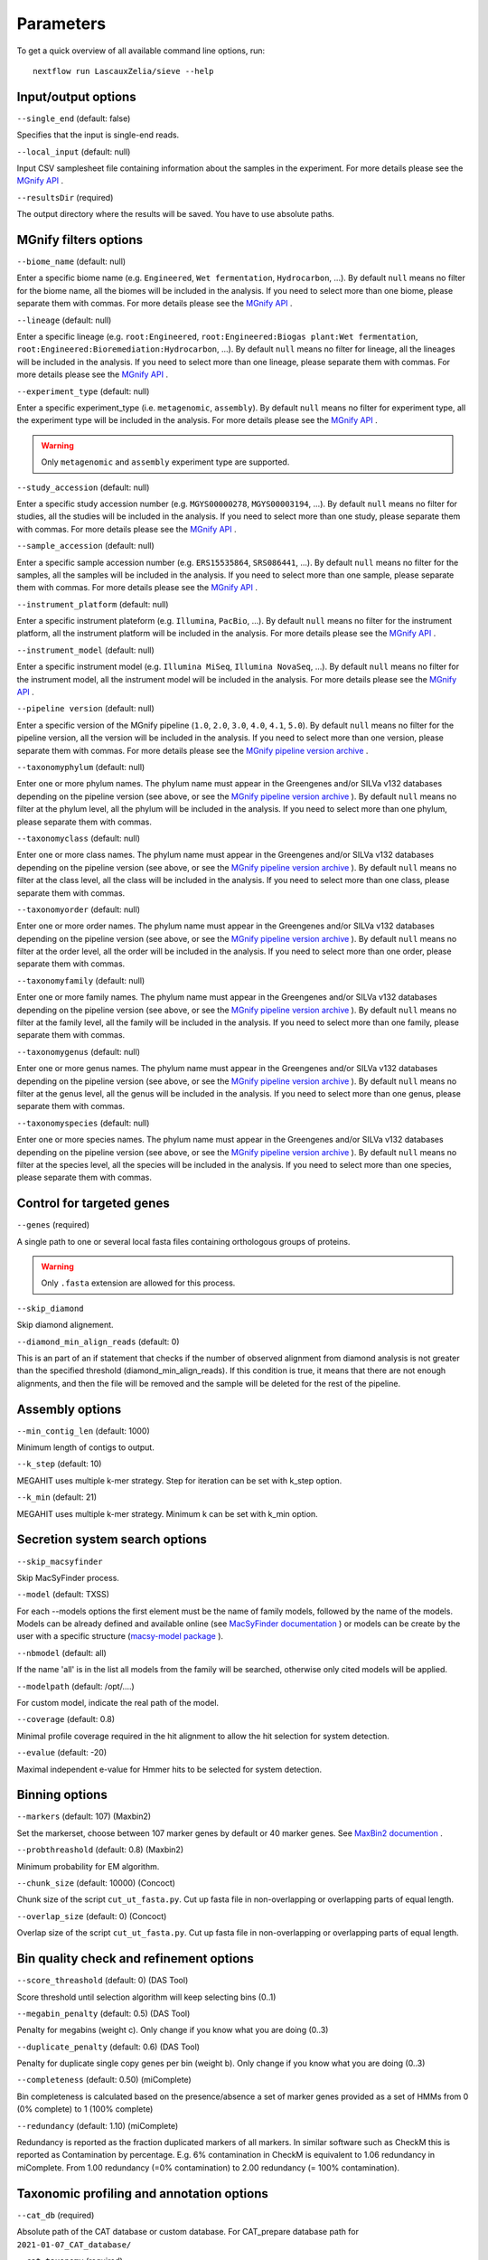 Parameters
==========

To get a quick overview of all available command line options, run::

   nextflow run LascauxZelia/sieve --help

Input/output options
--------------------

``--single_end`` (default: false)

Specifies that the input is single-end reads.

``--local_input`` (default: null)

Input CSV samplesheet file containing information about the samples in the experiment. For more details please see the `MGnify API <https://www.ebi.ac.uk/metagenomics/api/v1/biomes>`_ .

``--resultsDir`` (required)

The output directory where the results will be saved. You have to use absolute paths. 


MGnify filters options
----------------------

``--biome_name`` (default: null)

Enter a specific biome name  (e.g. ``Engineered``, ``Wet fermentation``, ``Hydrocarbon``, ...). By default ``null`` means no filter for the biome name, all the biomes will be included in the analysis. If you need to select more than one biome, please separate them with commas. For more details please see the `MGnify API <https://www.ebi.ac.uk/metagenomics/api/v1/biomes>`_ .

``--lineage`` (default: null)

Enter a specific lineage (e.g. ``root:Engineered``, ``root:Engineered:Biogas plant:Wet fermentation``, ``root:Engineered:Bioremediation:Hydrocarbon``, ...). By default ``null`` means no filter for lineage, all the lineages will be included in the analysis. If you need to select more than one lineage, please separate them with commas. For more details please see the `MGnify API <https://www.ebi.ac.uk/metagenomics/api/v1/biomes>`_ .

``--experiment_type`` (default: null)

Enter a specific experiment_type (i.e. ``metagenomic``, ``assembly``). By default ``null`` means no filter for experiment type, all the experiment type will be included in the analysis. For more details please see the `MGnify API <https://www.ebi.ac.uk/metagenomics/api/v1/experiment-types>`_ .

.. WARNING::

   Only ``metagenomic`` and ``assembly`` experiment type are supported. 

``--study_accession`` (default: null)

Enter a specific study accession number (e.g. ``MGYS00000278``, ``MGYS00003194``, ...). By default ``null`` means no filter for studies, all the studies will be included in the analysis. If you need to select more than one study, please separate them with commas. For more details please see the `MGnify API <https://www.ebi.ac.uk/metagenomics/api/v1/studies>`_ .

``--sample_accession`` (default: null)

Enter a specific sample accession number (e.g. ``ERS15535864``, ``SRS086441``, ...). By default ``null`` means no filter for the samples, all the samples will be included in the analysis. If you need to select more than one sample, please separate them with commas. For more details please see the `MGnify API <https://www.ebi.ac.uk/metagenomics/api/v1/samples>`_ .

``--instrument_platform`` (default: null)

Enter a specific instrument plateform (e.g. ``Illumina``, ``PacBio``, ...). By default ``null`` means no filter for the instrument platform, all the instrument platform will be included in the analysis. For more details please see the `MGnify API <https://www.ebi.ac.uk/metagenomics/api/v1/samples>`_ .

``--instrument_model`` (default: null)

Enter a specific instrument model (e.g. ``Illumina MiSeq``, ``Illumina NovaSeq``, ...). By default ``null`` means no filter for the instrument model, all the instrument  model will be included in the analysis. For more details please see the `MGnify API <https://www.ebi.ac.uk/metagenomics/api/v1/samples>`_ .


``--pipeline version`` (default: null)

Enter a specific version of the MGnify pipeline (``1.0``, ``2.0``, ``3.0``, ``4.0``, ``4.1``, ``5.0``). By default ``null`` means no filter for the pipeline version, all the version will be included in the analysis. If you need to select more than one version, please separate them with commas. For more details please see the `MGnify pipeline version archive <https://www.ebi.ac.uk/metagenomics/pipelines>`_ .




``--taxonomyphylum`` (default: null)

Enter one or more phylum names. The phylum name must appear in the Greengenes and/or SILVa v132 databases depending on the pipeline version (see above, or see the `MGnify pipeline version archive <https://www.ebi.ac.uk/metagenomics/pipelines>`_ ). By default ``null`` means no filter at the phylum level, all the phylum will be included in the analysis. If you need to select more than one phylum, please separate them with commas. 

``--taxonomyclass`` (default: null)

Enter one or more class names. The phylum name must appear in the Greengenes and/or SILVa v132 databases depending on the pipeline version (see above, or see the `MGnify pipeline version archive <https://www.ebi.ac.uk/metagenomics/pipelines>`_ ). By default ``null`` means no filter at the class level, all the class will be included in the analysis. If you need to select more than one class, please separate them with commas.

``--taxonomyorder`` (default: null)

Enter one or more order names. The phylum name must appear in the Greengenes and/or SILVa v132 databases depending on the pipeline version (see above, or see the `MGnify pipeline version archive <https://www.ebi.ac.uk/metagenomics/pipelines>`_ ). By default ``null`` means no filter at the order level, all the order will be included in the analysis. If you need to select more than one order, please separate them with commas.

``--taxonomyfamily`` (default: null)

Enter one or more family names. The phylum name must appear in the Greengenes and/or SILVa v132 databases depending on the pipeline version (see above, or see the `MGnify pipeline version archive <https://www.ebi.ac.uk/metagenomics/pipelines>`_ ). By default ``null`` means no filter at the family level, all the family will be included in the analysis. If you need to select more than one family, please separate them with commas.

``--taxonomygenus`` (default: null)

Enter one or more genus names. The phylum name must appear in the Greengenes and/or SILVa v132 databases depending on the pipeline version (see above, or see the `MGnify pipeline version archive <https://www.ebi.ac.uk/metagenomics/pipelines>`_ ). By default ``null`` means no filter at the genus level, all the genus will be included in the analysis. If you need to select more than one genus, please separate them with commas.

``--taxonomyspecies`` (default: null)

Enter one or more species names. The phylum name must appear in the Greengenes and/or SILVa v132 databases depending on the pipeline version (see above, or see the `MGnify pipeline version archive <https://www.ebi.ac.uk/metagenomics/pipelines>`_ ). By default ``null`` means no filter at the species level, all the species will be included in the analysis. If you need to select more than one species, please separate them with commas.

Control for targeted genes 
--------------------------

``--genes`` (required)

A single path to one or several local fasta files containing orthologous groups of proteins. 

.. WARNING::

   Only ``.fasta`` extension are allowed for this process. 

``--skip_diamond`` 

Skip diamond alignement. 

``--diamond_min_align_reads`` (default: 0)

This is an part of an if statement that checks if the number of observed alignment from diamond analysis is not greater than the specified threshold (diamond_min_align_reads). If this condition is true, it means that there are not enough alignments, and then the file will be removed and the sample will be deleted for the rest of the pipeline. 

Assembly options
----------------

``--min_contig_len`` (default: 1000)

Minimum length of contigs to output. 

``--k_step`` (default: 10)

MEGAHIT uses multiple k-mer strategy. Step for iteration can be set with k_step option. 

``--k_min`` (default: 21)

MEGAHIT uses multiple k-mer strategy. Minimum k can be set with k_min option. 

Secretion system search options
-------------------------------

``--skip_macsyfinder``

Skip MacSyFinder process. 

``--model`` (default: TXSS)

For each --models options the first element must be the name of family models, followed by the name of the models. Models can be already defined and available online (see `MacSyFinder documentation <https://macsyfinder.readthedocs.io/en/latest/modeler_guide/index.html>`_ ) or models can be create by the user with a specific structure (`macsy-model package <https://macsyfinder.readthedocs.io/en/latest/modeler_guide/package.html#structure-of-a-macsy-model-package>`_ ). 

``--nbmodel`` (default: all)

If the name 'all' is in the list all models from the family will be searched, otherwise only cited models will be applied. 

``--modelpath`` (default: /opt/....)

For custom model, indicate the real path of the model.

``--coverage`` (default: 0.8)

Minimal profile coverage required in the hit alignment to allow the hit selection for system detection. 

``--evalue`` (default: -20)

Maximal independent e-value for Hmmer hits to be selected for system detection. 

Binning options
---------------

``--markers`` (default: 107) (Maxbin2)

Set the markerset, choose between 107 marker genes by default or 40 marker genes. See `MaxBin2 documention <https://macsyfinder.readthedocs.io/en/latest/modeler_guide/index.html>`_ .

``--probthreashold`` (default: 0.8) (Maxbin2)

Minimum probability for EM algorithm. 

``--chunk_size`` (default: 10000) (Concoct)

Chunk size of the script ``cut_ut_fasta.py``. Cut up fasta file in non-overlapping or overlapping parts of equal length. 

``--overlap_size`` (default: 0) (Concoct)

Overlap size of the script ``cut_ut_fasta.py``. Cut up fasta file in non-overlapping or overlapping parts of equal length. 

Bin quality check and refinement options 
----------------------------------------

``--score_threashold`` (default: 0) (DAS Tool)

Score threshold until selection algorithm will keep selecting bins (0..1)

``--megabin_penalty`` (default: 0.5) (DAS Tool)

Penalty for megabins (weight c). Only change if you know what you are doing (0..3)

``--duplicate_penalty`` (default: 0.6) (DAS Tool)

Penalty for duplicate single copy genes per bin (weight b). Only change if you know what you are doing (0..3) 

``--completeness`` (default: 0.50) (miComplete)

Bin completeness is calculated based on the presence/absence a set of marker genes provided as a set of HMMs from 0 (0% complete) to 1 (100% complete)

``--redundancy`` (default: 1.10) (miComplete)

Redundancy is reported as the fraction duplicated markers of all markers. In similar software such as CheckM this is reported as Contamination by percentage. E.g. 6% contamination in CheckM is equivalent to 1.06 redundancy in miComplete. From 1.00 redundancy (=0% contamination) to 2.00 redundancy (= 100% contamination).

Taxonomic profiling and annotation options
------------------------------------------

``--cat_db`` (required)

Absolute path of the CAT database or custom database. For CAT_prepare database path for ``2021-01-07_CAT_database/``

``--cat_taxonomy`` (required)

Absolute path of the CAT taxonomy database or custom taxonomy database. For CAT_prepare database path for ``2021-01-07_taxonomy/``


Run options
-----------

``--file_name`` (default: accessions.csv) 

File name to store all the accession numbers and metadata

``--page_size`` (default: 250)

MGnify API pagination size

``--help`` or ``--h``

To get a quick overview of all available command line options

``--cpus`` (default: 1)

Number of CPUs to use. 

``--python3`` (default: ``/opt/conda/envs/sieve/bin/python3``) 

Location of Python3. Location of the python3 executable that has all needed packages available. Should usually be ``/usr/bin/env/python3``, leave as default is using the singularity image. 

Nextflow core options
---------------------

``-with-singulairty`` (default: ``sieve.sif``)

To simply specify the Singularity image file from where the containers are started. Every time your script launches a process execution, Nextflow will run it into a Singulairty container created by using the specified image. 

.. WARNING::

   The sieve.sif created for the pipeline is define in the Nextflow configuration file. 

``-resume``

Specigy when restarting the pipeline. Nextflow will use cached results from any pipeline steps where inputs are the same, continuing from where it got to previously. 

You can also supply a run name to resume a specific run: ``-resume [run-name]``. Use the ``nextflow log`` command to show previous run names. 



